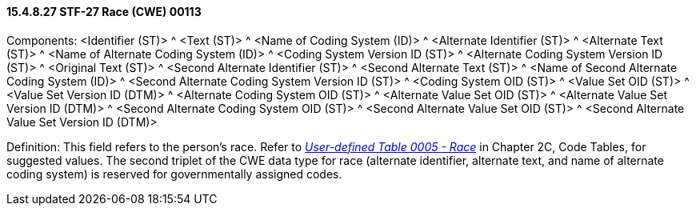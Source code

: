 ==== 15.4.8.27 STF-27 Race (CWE) 00113

Components: <Identifier (ST)> ^ <Text (ST)> ^ <Name of Coding System (ID)> ^ <Alternate Identifier (ST)> ^ <Alternate Text (ST)> ^ <Name of Alternate Coding System (ID)> ^ <Coding System Version ID (ST)> ^ <Alternate Coding System Version ID (ST)> ^ <Original Text (ST)> ^ <Second Alternate Identifier (ST)> ^ <Second Alternate Text (ST)> ^ <Name of Second Alternate Coding System (ID)> ^ <Second Alternate Coding System Version ID (ST)> ^ <Coding System OID (ST)> ^ <Value Set OID (ST)> ^ <Value Set Version ID (DTM)> ^ <Alternate Coding System OID (ST)> ^ <Alternate Value Set OID (ST)> ^ <Alternate Value Set Version ID (DTM)> ^ <Second Alternate Coding System OID (ST)> ^ <Second Alternate Value Set OID (ST)> ^ <Second Alternate Value Set Version ID (DTM)>

Definition: This field refers to the person's race. Refer to file:///E:\V2\v2.9%20final%20Nov%20from%20Frank\V29_CH02C_Tables.docx#HL70005[_User-defined Table 0005 - Race_] in Chapter 2C, Code Tables, for suggested values. The second triplet of the CWE data type for race (alternate identifier, alternate text, and name of alternate coding system) is reserved for governmentally assigned codes.

